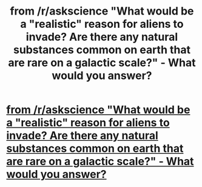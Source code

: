 #+TITLE: from /r/askscience "What would be a "realistic" reason for aliens to invade? Are there any natural substances common on earth that are rare on a galactic scale?" - What would you answer?

* [[https://www.reddit.com/r/askscience/comments/agqi88/what_would_be_a_realistic_reason_for_aliens_to/][from /r/askscience "What would be a "realistic" reason for aliens to invade? Are there any natural substances common on earth that are rare on a galactic scale?" - What would you answer?]]
:PROPERTIES:
:Score: 1
:DateUnix: 1547730296.0
:DateShort: 2019-Jan-17
:END:
